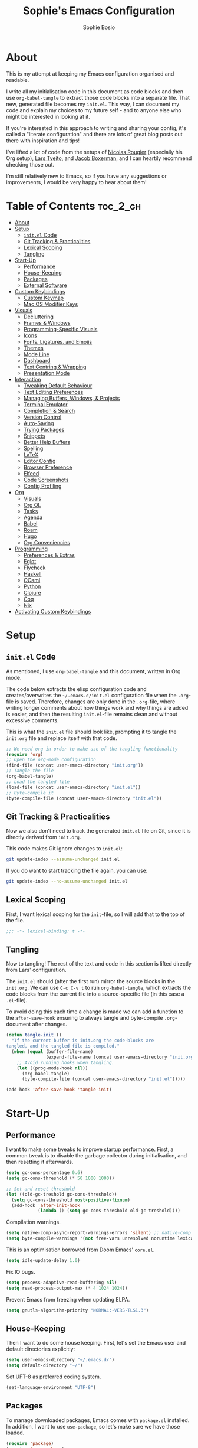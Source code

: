 
#+TITLE: Sophie's Emacs Configuration
#+AUTHOR: Sophie Bosio
:PROPERTIES:
#+PROPERTY: header-args :tangle yes
#+OPTIONS: toc:2
#+startup: folded
:END:

[[./images/config-screenshot.png]]

* About

This is my attempt at keeping my Emacs configuration organised and readable.

I write all my initialisation code in this document as code blocks and then use
=org-babel-tangle= to extract those code blocks into a separate file. That new,
generated file becomes my =init.el=. This way, I can document my code and explain
my choices to my future self - and to anyone else who might be interested in looking at it.

If you're interested in this approach to writing and sharing your config, it's
called a "literate configuration" and there are lots of great blog posts out
there with inspiration and tips!

I've lifted a lot of code from the setups of [[https://github.com/rougier][Nicolas Rougier]] (especially his Org setup),
[[https://github.com/larstvei/dot-emacs/blob/master/init.org][Lars Tveito]], and [[https://github.com/jakebox/jake-emacs][Jacob Boxerman]], and I can heartily recommend checking those out.

I'm still relatively new to Emacs, so if you have any suggestions or
improvements, I would be very happy to hear about them!

* Table of Contents :toc_2_gh:
- [[#about][About]]
- [[#setup][Setup]]
  - [[#initel-code][=init.el= Code]]
  - [[#git-tracking--practicalities][Git Tracking & Practicalities]]
  - [[#lexical-scoping][Lexical Scoping]]
  - [[#tangling][Tangling]]
- [[#start-up][Start-Up]]
  - [[#performance][Performance]]
  - [[#house-keeping][House-Keeping]]
  - [[#packages][Packages]]
  - [[#external-software][External Software]]
- [[#custom-keybindings][Custom Keybindings]]
  - [[#custom-keymap][Custom Keymap]]
  - [[#mac-os-modifier-keys][Mac OS Modifier Keys]]
- [[#visuals][Visuals]]
  - [[#decluttering][Decluttering]]
  - [[#frames--windows][Frames & Windows]]
  - [[#programming-specific-visuals][Programming-Specific Visuals]]
  - [[#icons][Icons]]
  - [[#fonts-ligatures-and-emojis][Fonts, Ligatures, and Emojis]]
  - [[#themes][Themes]]
  - [[#mode-line][Mode Line]]
  - [[#dashboard][Dashboard]]
  - [[#text-centring--wrapping][Text Centring & Wrapping]]
  - [[#presentation-mode][Presentation Mode]]
- [[#interaction][Interaction]]
  - [[#tweaking-default-behaviour][Tweaking Default Behaviour]]
  - [[#text-editing-preferences][Text Editing Preferences]]
  - [[#managing-buffers-windows--projects][Managing Buffers, Windows, & Projects]]
  - [[#terminal-emulator][Terminal Emulator]]
  - [[#completion--search][Completion & Search]]
  - [[#version-control][Version Control]]
  - [[#auto-saving][Auto-Saving]]
  - [[#trying-packages][Trying Packages]]
  - [[#snippets][Snippets]]
  - [[#better-help-buffers][Better Help Buffers]]
  - [[#spelling][Spelling]]
  - [[#latex][LaTeX]]
  - [[#editor-config][Editor Config]]
  - [[#browser-preference][Browser Preference]]
  - [[#elfeed][Elfeed]]
  - [[#code-screenshots][Code Screenshots]]
  - [[#config-profiling][Config Profiling]]
- [[#org][Org]]
  - [[#visuals-1][Visuals]]
  - [[#org-ql][Org QL]]
  - [[#tasks][Tasks]]
  - [[#agenda][Agenda]]
  - [[#babel][Babel]]
  - [[#roam][Roam]]
  - [[#hugo][Hugo]]
  - [[#org-conveniencies][Org Conveniencies]]
- [[#programming][Programming]]
  - [[#preferences--extras][Preferences & Extras]]
  - [[#eglot][Eglot]]
  - [[#flycheck][Flycheck]]
  - [[#haskell][Haskell]]
  - [[#ocaml][OCaml]]
  - [[#python][Python]]
  - [[#clojure][Clojure]]
  - [[#coq][Coq]]
  - [[#nix][Nix]]
- [[#activating-custom-keybindings][Activating Custom Keybindings]]

* Setup
** =init.el= Code

As mentioned, I use =org-babel-tangle= and this document, written in Org mode.

The code below extracts the elisp configuration code and creates/overwrites the
=~/.emacs.d/init.el= configuration file when the =.org=-file is saved.
Therefore, changes are only done in the =.org=-file, where writing longer
comments about how things work and why things are added is easier, and then the resulting =init.el=-file remains clean and without excessive comments.

This is what the =init.el= file should look like, prompting it to tangle the =init.org= file and replace itself with that code.

#+BEGIN_SRC emacs-lisp :tangle no
;; We need org in order to make use of the tangling functionality
(require 'org)
;; Open the org-mode configuration
(find-file (concat user-emacs-directory "init.org"))
;; Tangle the file
(org-babel-tangle)
;; Load the tangled file
(load-file (concat user-emacs-directory "init.el"))
;; Byte-compile it
(byte-compile-file (concat user-emacs-directory "init.el"))
#+END_SRC

** Git Tracking & Practicalities

Now we also don't need to track the generated =init.el= file on Git, since it is directly derived from =init.org=.

This code makes Git ignore changes to =init.el=:

#+BEGIN_SRC sh :tangle no
git update-index --assume-unchanged init.el
#+END_SRC

If you do want to start tracking the file again, you can use:

#+BEGIN_SRC sh :tangle no
git update-index --no-assume-unchanged init.el
#+END_SRC

** Lexical Scoping

First, I want lexical scoping for the =init=-file, so I will add that to the top of the file.

#+BEGIN_SRC emacs-lisp
;;; -*- lexical-binding: t -*-
#+END_SRC

** Tangling

Now to tangling! The rest of the text and code in this section is lifted directly from Lars' configuration.

The =init.el= should (after the first run) mirror the source blocks in the =init.org=. We can use =C-c C-v t= to run =org-babel-tangle=, which extracts the code blocks from the current file into a source-specific file (in this case a =.el=-file).

To avoid doing this each time a change is made we can add a function to the =after-save-hook= ensuring to always tangle and byte-compile =.org=-document after changes.

#+BEGIN_SRC emacs-lisp
   (defun tangle-init ()
     "If the current buffer is init.org the code-blocks are
   tangled, and the tangled file is compiled."
     (when (equal (buffer-file-name)
                  (expand-file-name (concat user-emacs-directory "init.org")))
       ;; Avoid running hooks when tangling.
       (let ((prog-mode-hook nil))
         (org-babel-tangle)
         (byte-compile-file (concat user-emacs-directory "init.el")))))

   (add-hook 'after-save-hook 'tangle-init)
   #+END_SRC

* Start-Up
** Performance

I want to make some tweaks to improve startup performance. First, a common tweak is to disable the garbage collector during initialisation, and then resetting it afterwards.

#+BEGIN_SRC emacs-lisp
(setq gc-cons-percentage 0.6)
(setq gc-cons-threshold (* 50 1000 1000))

;; Set and reset threshold
(let ((old-gc-treshold gc-cons-threshold))
  (setq gc-cons-threshold most-positive-fixnum)
  (add-hook 'after-init-hook
            (lambda () (setq gc-cons-threshold old-gc-treshold))))
#+END_SRC

Compilation warnings.

#+begin_src emacs-lisp
(setq native-comp-async-report-warnings-errors 'silent) ;; native-comp warning
(setq byte-compile-warnings '(not free-vars unresolved noruntime lexical make-local))
#+end_src

This is an optimisation borrowed from Doom Emacs' =core.el=.

#+begin_src emacs-lisp
(setq idle-update-delay 1.0)
#+end_src

Fix IO bugs.

#+begin_src emacs-lisp
(setq process-adaptive-read-buffering nil)
(setq read-process-output-max (* 4 1024 1024))
#+end_src

Prevent Emacs from freezing when updating ELPA.

#+begin_src emacs-lisp
(setq gnutls-algorithm-priority "NORMAL:-VERS-TLS1.3")
#+end_src

** House-Keeping

Then I want to do some house keeping. First, let's set the Emacs user
and default directories explicitly:

#+BEGIN_SRC emacs-lisp
(setq user-emacs-directory "~/.emacs.d/")
(setq default-directory "~/")
#+END_SRC

Set UFT-8 as preferred coding system.

#+BEGIN_SRC emacs-lisp
(set-language-environment "UTF-8")
#+END_SRC

** Packages

To manage downloaded packages, Emacs comes with =package.el= installed. In
addition, I want to use =use-package=, so let's make sure we have those loaded.

#+begin_src emacs-lisp
(require 'package)
(require 'use-package)
(require 'use-package-ensure)
(setq use-package-always-ensure t)
#+end_src

Next, I'll set up my package sources. These are very common and well-maintained mirrors.

#+BEGIN_SRC emacs-lisp
(setq package-archives
      '(("GNU ELPA"     . "https://elpa.gnu.org/packages/")
        ("MELPA"        . "https://melpa.org/packages/")
        ("ORG"          . "https://orgmode.org/elpa/")
        ("MELPA Stable" . "https://stable.melpa.org/packages/")
        ("nongnu"       . "https://elpa.nongnu.org/nongnu/"))
      package-archive-priorities
      '(("GNU ELPA"     . 20)
        ("MELPA"        . 15)
        ("ORG"          . 10)
        ("MELPA Stable" . 5)
        ("nongnu"       . 0)))
(package-initialize)
#+END_SRC

I have a folder with extensions that have been downloaded manually. I'll add these to the =load-path= so Emacs knows where to look for them. My folder is called "local-lisp".

#+BEGIN_SRC emacs-lisp
(defvar local-lisp "~/.emacs.d/local-lisp/")
(add-to-list 'load-path  local-lisp)
(let ((default-directory local-lisp))
  (normal-top-level-add-subdirs-to-load-path))
#+END_SRC

And load custom settings from =custom.el= if it exists.

#+BEGIN_SRC emacs-lisp
(setq custom-file (concat user-emacs-directory "custom.el"))
(when (file-exists-p custom-file)
  (load custom-file))
#+END_SRC

** External Software

I have started using Nix to manage most of my software, but I haven't figured
out how to set up everything yet. In the meantime, I keep this list of software
that is *not* yet in my Nix config.

*Utilities:*

- Fish
- Brave browser

*Programming languages++:*

- GHCi
- Stack
- Java
- Leiningen
- OCaml
- Racket
- Lua
- Idris
- Erlang

*Fonts:*
- Fragment Mono
- Rubik
- Source Sans Pro
- Roboto Mono with Ligatures

* Custom Keybindings
** Custom Keymap

I keep a custom keybinding map that I add to per package, and then activate at
the end of the configuration. This keeps my custom bindings from being
overwritten by extensions' own bindings.

The first step is to create the custom keybinding map. We'll add bindings to it
throughout the config, and then activate it at the end of the config file, at
[[*Activating Custom Keybindings][Activating Custom Keybindings]].

#+begin_src emacs-lisp
(defvar custom-bindings-map (make-keymap)
  "A keymap for custom keybindings.")
#+end_src

** Mac OS Modifier Keys

On a Mac, I would want to add some specific settings. As a note to myself, I
have the following settings in Mac OS:

#+begin_src
caps-lock -> control (ctrl)
control   -> control (ctrl)
option    -> option  (alt)
command   -> command (meta)
#+end_src

#+begin_src emacs-lisp
(setq mac-command-modifier       'meta
	  mac-right-command-modifier 'meta
	  mac-option-modifier        nil
	  mac-right-option-modifier  nil)
#+end_src

* Visuals
** Decluttering

Let's declutter a little. This should have gone into =early-init.el=, but I get
strange compilation warnings (optimiser says there's too much on the stack).

#+begin_src emacs-lisp
(dolist (mode
		 '(tool-bar-mode                     ;; Remove toolbar
		   scroll-bar-mode                   ;; Remove scollbars
		   menu-bar-mode                     ;; Remove menu bar
		   blink-cursor-mode))               ;; Solid cursor, not blinking
  (funcall mode 0))
#+end_src

This wouldn't go into =early-init= anyways.

#+begin_src emacs-lisp
(setq inhibit-startup-message           t         ;; No startup message
	  initial-scratch-message           nil       ;; Empty scratch buffer
	  ring-bell-function                'ignore   ;; No bell
	  display-time-default-load-average nil       ;; Don't show me load time
	  scroll-margin                     0         ;; Space between top/bottom
	  use-dialog-box                    nil)      ;; Disable dialog
#+end_src

** Frames & Windows
*** Open in Fullscreen

When I open Emacs, I want it to open maximised and fullscreen by default.

#+BEGIN_SRC emacs-lisp
(set-frame-parameter (selected-frame) 'fullscreen 'maximized)
(add-to-list 'default-frame-alist     '(fullscreen . maximized))
;; (add-hook 'window-setup-hook          'toggle-frame-fullscreen t)  ;; F11
#+END_SRC

*** Frame Border

I want a small border around the whole frame, because I think it looks nicer.

#+BEGIN_SRC emacs-lisp
(add-to-list 'default-frame-alist '(internal-border-width . 16))
#+END_SRC

Some settings to fringes.

#+begin_src emacs-lisp
(set-fringe-mode 10)                          ;; Set fringe width to 10

(setq-default fringes-outside-margins nil)
(setq-default indicate-buffer-boundaries nil) ;; Otherwise shows a corner icon on the edge
(setq-default indicate-empty-lines nil)       ;; Otherwise there are weird fringes on blank lines

(set-face-attribute 'header-line t :inherit 'default)
#+end_src

*** Splitting Windows

I want maximum two windows by default. I have a function, taken from [[https://emacs.stackexchange.com/a/40517][this Stack
Overflow post]], that rewrites the =split-window-sensibly= function to reverse its
preference and essentially prefer splitting side-by-side.

#+begin_src emacs-lisp
(defun split-window-sensibly-prefer-horizontal (&optional window)
"Based on split-window-sensibly, but designed to prefer a horizontal split,
i.e. windows tiled side-by-side."
  (let ((window (or window (selected-window))))
    (or (and (window-splittable-p window t)
         ;; Split window horizontally
         (with-selected-window window
           (split-window-right)))
    (and (window-splittable-p window)
         ;; Split window vertically
         (with-selected-window window
           (split-window-below)))
    (and
         ;; If WINDOW is the only usable window on its frame (it is
         ;; the only one or, not being the only one, all the other
         ;; ones are dedicated) and is not the minibuffer window, try
         ;; to split it horizontally disregarding the value of
         ;; `split-height-threshold'.
         (let ((frame (window-frame window)))
           (or
            (eq window (frame-root-window frame))
            (catch 'done
              (walk-window-tree (lambda (w)
                                  (unless (or (eq w window)
                                              (window-dedicated-p w))
                                    (throw 'done nil)))
                                frame)
              t)))
     (not (window-minibuffer-p window))
     (let ((split-width-threshold 0))
       (when (window-splittable-p window t)
         (with-selected-window window
               (split-window-right))))))))

(defun split-window-really-sensibly (&optional window)
  (let ((window (or window (selected-window))))
    (if (> (window-total-width window) (* 2 (window-total-height window)))
        (with-selected-window window (split-window-sensibly-prefer-horizontal window))
      (with-selected-window window (split-window-sensibly window)))))

(setq split-window-preferred-function 'split-window-really-sensibly)
#+end_src

If I have already split the frame into
two windows and then call a function that opens a new window (for example a
Magit or a compilation buffer), then I want Emacs to reuse the inactive window
instead of creating a new one. Setting both =split-height-threshold= and
=split-width-threshold= to =nil= seems to ensure this. I'll also set =fill-column= to 80 characters.

#+begin_src emacs-lisp
(setq-default split-height-threshold nil
			  split-width-threshold  nil
              fill-column            80)  ;; Maximum line width
              ;; window-min-width       80) ;; No smaller windows than this
#+end_src

*** Mac OS Settings

*TODO:* Update to =emacs-plus=.

Using the [[https://github.com/railwaycat/homebrew-emacsmacport][emacsmacport]] version of Mithuarus's [[https://bitbucket.org/mituharu/emacs-mac/src/master/][emacs-mac]], you can get a
transparent title bar (e.g., title bar is same colour as theme background),
which I think is really nice.

To get it, build Emacs with the =--with-natural-title-bar= flag. Alternatively, for no title bar at all, you can
build it with =--with-no-title-bars=.

#+begin_src shell :tangle no
# enable tap
brew tap railwaycat/emacsmacport

# build with transparent/natural title bar
brew tap emacs-mac --with-natural-title-bar

# or alternatively,
brew tap emacs-mac --with-no-title-bars
#+end_src

Then add the corresponding settings to your =init=-file. For natural title bar,
use =ns-transparent-titlebar= and for no title bar, use =undecorated=. Here, I'm
using the natural title bar.

I also set some other options. For example, I don't need info in the title bar
about which buffer is in focus, since this info is already in the mode line. I
found these options in [[https://notes.alexkehayias.com/emacs-natural-title-bar-with-no-text-in-macos/][this blog post]].

#+begin_src emacs-lisp
(when (eq system-type 'darwin)
  ; use transparent/natural title bar
  (add-to-list 'default-frame-alist '(ns-transparent-titlebar . t))
  ; don't use proxy icon
  (setq ns-use-proxy-icon nil)
  ; don't show buffer name in title bar
  (setq frame-title-format nil))
#+end_src

Finally, in your terminal, run these commands to use transparent title bar and
to hide the icon from the middle of the title bar. I found these in the
aforementioned blog post and in the Emacs-Mac Port's
[[https://github.com/railwaycat/homebrew-emacsmacport/wiki/Natural-Title-Bar][wiki
page]] on the subject.

#+begin_src shell :tangle no
# for dark themes
defaults write org.gnu.Emacs TransparentTitleBar DARK

# for light themes
defaults write org.gnu.Emacs TransparentTitleBar LIGHT

# hide document icon from title bar
defaults write org.gnu.Emacs HideDocumentIcon YES
#+end_src

** Programming-Specific Visuals

I prefer a bar cursor over a block cursor.

#+begin_src emacs-lisp
(setq-default cursor-type 'bar)
#+end_src

When coding, I want my delimiters (parentheses, brackets, etc.) to be colourised
in pairs. [[https://github.com/Fanael/rainbow-delimiters/tree/7919681b0d883502155d5b26e791fec15da6aeca][rainbow-delimiters]] does exactly that.

#+begin_src emacs-lisp
(use-package rainbow-delimiters
  :hook (prog-mode-hook . rainbow-delimiters-mode))
#+end_src

I usually only need column numbers in programming mode.

#+BEGIN_SRC emacs-lisp
(add-hook 'prog-mode-hook 'display-line-numbers-mode)
#+END_SRC

When I open the files =foo/bar/file= and =baz/bar/name=, use forward slashes to
distinguish them. Default behaviour is angle brackets, giving =name<foo/bar>=.

#+begin_src emacs-lisp
(require 'uniquify)
(setq uniquify-buffer-name-style 'forward)
#+end_src

** Icons

Add =nerd-icons=.

#+begin_src emacs-lisp
(use-package nerd-icons)
#+end_src

** Fonts, Ligatures, and Emojis
*** Default, Fixed, and Variable Fonts

For the fixed-pitch font, I'm using the excellent [[https://github.com/weiweihuanghuang/fragment-mono][Fragment Mono]], which has great ligature support.

Please note that I scale and set Org-specific faces in the [[#visuals-1][Org > Visuals]] section.

#+begin_src emacs-lisp
(defvar my/font-height 102)

(when (eq system-type 'darwin)
  (setq my/font-height 134))

(when (member "Fragment Mono" (font-family-list))
  (set-face-attribute 'default nil :font "Fragment Mono" :height my/font-height)
  (set-face-attribute 'fixed-pitch nil :family "Fragment Mono"))

(when (member "Open Sans" (font-family-list))
  (set-face-attribute 'variable-pitch nil :family "Open Sans"))
#+end_src

*** Mixed Pitch Fonts

[[https://gitlab.com/jabranham/mixed-pitch][mixed-pitch]] allows you to mix fixed and variable pitched faces in Org and LaTeX mode.

#+begin_src emacs-lisp
(use-package mixed-pitch
  :defer t
  :hook ((org-mode   . mixed-pitch-mode)
		 (LaTeX-mode . mixed-pitch-mode)))
#+end_src

*** Ligatures

The package =ligature.el= provides support for displaying the ligatures of
fonts that already have ligatures. Mine does, and seems to work just fine out
of the box with the ligatures defined on the package's page,

#+begin_src emacs-lisp
(defvar ligature-def '("|||>" "<|||" "<==>" "<!--" "####" "~~>" "***" "||=" "||>"
                       ":::" "::=" "=:=" "===" "==>" "=!=" "=>>" "=<<" "=/=" "!=="
                       "!!." ">=>" ">>=" ">>>" ">>-" ">->" "->>" "-->" "---" "-<<"
                       "<~~" "<~>" "<*>" "<||" "<|>" "<$>" "<==" "<=>" "<=<" "<->"
                       "<--" "<-<" "<<=" "<<-" "<<<" "<+>" "</>" "###" "#_(" "..<"
                       "..." "+++" "/==" "///" "_|_" "www" "&&" "^=" "~~" "~@" "~="
                       "~>" "~-" "**" "*>" "*/" "||" "|}" "|]" "|=" "|>" "|-" "{|"
                       "[|" "]#" "::" ":=" ":>" ":<" "$>" "==" "=>" "!=" "!!" ">:"
                       ">=" ">>" ">-" "-~" "-|" "->" "--" "-<" "<~" "<*" "<|" "<:"
                       "<$" "<=" "<>" "<-" "<<" "<+" "</" "#{" "#[" "#:" "#=" "#!"
                       "##" "#(" "#?" "#_" "%%" ".=" ".-" ".." ".?" "+>" "++" "?:"
                       "?=" "?." "??" ";;" "/*" "/=" "/>" "//" "__" "~~" "(*" "*)"
                       "\\\\" "://"))

(use-package ligature
  :config
  (ligature-set-ligatures 'prog-mode ligature-def)
  (global-ligature-mode t))
#+end_src

*** Emojis

I also want to be able to display emojis with the Apple emoji font. I usually
don't use it, though, so I won't activate the global mode.

#+BEGIN_SRC emacs-lisp
(use-package emojify
  :config
  (when (member "Apple Color Emoji" (font-family-list))
    (set-fontset-font
      t 'symbol (font-spec :family "Apple Color Emoji") nil 'prepend)))
#+END_SRC

** Themes

I really like the =doom-themes= package.

#+BEGIN_SRC emacs-lisp
(use-package doom-themes
  :config
  (setq doom-themes-enable-bold t    ; if nil, bold is universally disabled
        doom-themes-enable-italic t) ; if nil, italics is universally disabled
  (load-theme 'doom-nord t))
#+END_SRC

*** Setting Favourite Themes

To change themes quickly, I keep a list of my favourite themes.

#+begin_src emacs-lisp
(defvar my/favourite-themes
  '(doom-nord
	doom-tomorrow-day
	doom-earl-grey
	doom-rouge
	doom-solarized-light))
#+end_src

*** Changing Themes on the Fly

I have this snippet from Lars'
[[https://github.com/larstvei/dot-emacs#theme][configuration]]. I use it to switch between my favourite themes quickly.

Note that I've bound it to =C-c ø=, which may (likely) not be available
on your keyboard.

#+begin_src emacs-lisp
(defun cycle-themes ()
  "Returns a function that lets you cycle your themes."
  (let ((themes my/favourite-themes))
    (lambda ()
      (interactive)
      ;; Rotates the thme cycle and changes the current theme.
      (let ((rotated (nconc (cdr themes) (list (car themes)))))
        (load-theme (car (setq themes rotated)) t))
      (message (concat "Switched to " (symbol-name (car themes)))))))

(define-key custom-bindings-map (kbd "C-c ø") (cycle-themes))
#+end_src

When changing themes interactively, as with =M-x load-theme=, the current custom
theme is not disabled, causing weird issues such as lingering borders. I'll
advice =load-theme= to always disable the currently enabled themes when switching.

#+begin_src emacs-lisp
(defadvice load-theme
  (before disable-before-load (theme &optional no-confirm no-enable) activate)
  (mapc 'disable-theme custom-enabled-themes))
#+end_src

*** Removing Themes from List View

I have some packages with themes I really like -
e.g., Doom themes - that also contain a lot of themes I /don't/ use, and I don't
want to see those when selecting among available themes. This little code
snippet shows only the themes I do use.

Convert the list of pure theme names in =my/favourite-themes= to a list of strings, then for each
installed theme, check if the theme name is in =my/favourite-themes=. If it is,
include it in the list of valid theme names.

#+begin_src emacs-lisp
(defun my/valid-themes (orig-fun theme-name)
  (and (funcall orig-fun theme-name)
       (member (symbol-name theme-name) (mapcar #'(lambda (x) (format "%s" x)) my/favourite-themes))))
(advice-add 'custom-theme-name-valid-p :around #'my/valid-themes)
#+end_src

** Mode Line
*** Custom Mode Line

Customising the default modeline is thankfully pretty easy. Note that I use the
[[https://github.com/rainstormstudio/nerd-icons.el][nerd-icons]] package for the VC branch symbol in the code below. I've also
borrowed some code from [[https://amitp.blogspot.com/2011/08/emacs-custom-mode-line.html][this blog post]] by Amit Patel on writing a custom mode
line.

This mode line is heavily inspired by Nicolas Rougier's [[https://github.com/rougier/nano-modeline][Nano Modeline]] and he
even helped me figure out [[https://www.reddit.com/r/emacs/comments/18ktlkg/comment/kdx3aam/?context=3][how to add vertical padding]] to it.

#+begin_src emacs-lisp
(setq-default mode-line-format
  '("%e"
	(:propertize " " display (raise +0.4)) ;; Top padding
	(:propertize " " display (raise -0.4)) ;; Bottom padding

	(:propertize "λ " face font-lock-comment-face)
	mode-line-frame-identification
	mode-line-buffer-identification

	;; Version control info
	(:eval (when-let (vc vc-mode)
			 ;; Use a pretty branch symbol in front of the branch name
					 (list (propertize "  " 'face 'font-lock-comment-face)
						   (propertize (substring vc 5)
									   'face 'font-lock-comment-face))))

	;; Add space to align to the right
	(:eval (propertize
			 " " 'display
			 `((space :align-to
					  (-  (+ right right-fringe right-margin)
						 ,(+ 2 (string-width "%4l:3%c")))))))
	
	;; Line and column numbers
	(:propertize "%4l:%c" face mode-line-buffer-id)))
#+end_src

*** Nano Modeline

I really like Nicolas Rougier's [[https://github.com/rougier/nano-modeline][Nano Modeline]]. It's minimal, pretty, and has
some neat built-in features, like the option to put the modeline in the header
bar instead of at the bottom of the screen.

I really like it, but I've noticed that the colour of the mode line doesn't
always update when changing themes. Therefore, I'm currently using the default
line, but I'm keeping my Nano config for when the issue gets resolved.

#+begin_src emacs-lisp :tangle no
(defun my-nano-modeline (&optional default)
    (funcall nano-modeline-position
             `((nano-modeline-buffer-status) " "
               (nano-modeline-buffer-name) " "
               (nano-modeline-git-info))
             `((nano-modeline-cursor-position) " "
               (nano-modeline-window-dedicated))
             default))

(use-package nano-modeline
  :init
  ;; Disable the default modeline
  (setq-default mode-line-format nil)
  :config
  (setq nano-modeline-padding '(0.45 . 0.45))
  (my-nano-modeline 1))
#+end_src

** Dashboard

A friendly welcome screen! Note that I point it to my own image, but the ='logo= banner is also really nice.

#+BEGIN_SRC emacs-lisp
(use-package dashboard
  :config
  (setq dashboard-display-icons-p     t) ;; display icons on both GUI and terminal
  (setq dashboard-icon-type 'nerd-icons) ;; use `nerd-icons' package
  (dashboard-setup-startup-hook)
  (setq dashboard-startup-banner         (concat user-emacs-directory "images/emacs-standalone-E.png")
		dashboard-image-banner-max-width 110
		dashboard-banner-logo-title      "ELISP YOUR WAY TO HEAV3N"
		dashboard-center-content         t
		dashboard-set-footer             nil
		dashboard-page-separator         "\n\n\n"
		dashboard-items '((projects     . 5)
                          (recents      . 5)
                          (agenda       . 5))))
#+END_SRC

** Text Centring & Wrapping

[[https://github.com/rnkn/olivetti][Olivetti]] is a minor mode for centering text. For convenience, I'll bind it to =C-c C-o= to activate/deactivate it on the fly.

#+BEGIN_SRC emacs-lisp
(use-package olivetti
  :defer t
  :bind (:map custom-bindings-map ("C-c o" . olivetti-mode))
  :config
  (setq olivetti-style t))
#+END_SRC

In addition, I use [[https://elpa.gnu.org/packages/adaptive-wrap.html][adaptive-wrap]] to visually wrap lines.

#+begin_src emacs-lisp
(use-package adaptive-wrap
  :defer t
  :hook (visual-line-mode . adaptive-wrap-prefix-mode))
#+end_src

[[https://github.com/joostkremers/writeroom-mode][Writeroom Mode]] gives you a distraction-free writing environment.

#+begin_src emacs-lisp
(use-package writeroom-mode
  :defer t)
#+end_src

** Presentation Mode

For presenting (e.g., code or Org mode buffers), it's useful to increase the
font size, without necessarily increasing the size of everything else.

#+begin_src emacs-lisp
(use-package presentation
  :defer t
  :hook (presentation-mode . (lambda () (mixed-pitch-mode 'toggle)))
  :config
  (setq presentation-default-text-scale 2))
#+end_src

* Interaction
** Tweaking Default Behaviour
*** With =setq=

#+BEGIN_SRC emacs-lisp
(setq auto-revert-interval         1         ;; Refresh buffers fast
      echo-keystrokes              0.1       ;; Show keystrokes fast
      frame-inhibit-implied-resize 1         ;; Don't resize frame implicitly
      sentence-end-double-space    nil       ;; No double spaces
      recentf-max-saved-items      1000      ;; Show more recent files
      use-short-answers            t         ;; 'y'/'n' instead of 'yes'/'no' etc.
      save-interprogram-paste-before-kill t  ;; Save copies between programs
      history-length 25                      ;; Only save the last 25 minibuffer prompts
      global-auto-revert-non-file-buffers t) ;; Revert Dired and other buffers
#+END_SRC

*** With =setq-default=

#+BEGIN_SRC emacs-lisp
(setq-default tab-width              4              ;; Smaller tabs
              frame-resize-pixelwise t              ;; Fine-grained frame resize
              auto-fill-function     'do-auto-fill) ;; Auto-fill-mode everywhere
#+END_SRC

*** With modes

#+BEGIN_SRC emacs-lisp
(dolist (mode
    '(column-number-mode        ;; Show current column number in mode line
      delete-selection-mode     ;; Replace selected text when yanking
      dirtrack-mode             ;; Directory tracking in shell
      global-so-long-mode       ;; Mitigate performance for long lines
      global-visual-line-mode   ;; Break lines instead of truncating them
      global-auto-revert-mode   ;; Revert buffers automatically when they change
      recentf-mode              ;; Remember recently opened files
      savehist-mode             ;; Remember minibuffer prompt history
      save-place-mode           ;; Remember last cursor location in file
      show-paren-mode))         ;; Highlight matching parentheses
    (funcall mode 1))
#+END_SRC

*** Smoother Scrolling

I want scrolling to be a *lot* slower than it is by default.

#+begin_src emacs-lisp
(setq scroll-conservatively 101)
(setq
 mouse-wheel-follow-mouse 't
 mouse-wheel-progressive-speed nil
 ;; Scroll 2 lines at a time, instead of default 5
 ;; Hold shift to scroll x2 and control to scroll x3 as fast
 mouse-wheel-scroll-amount '(1 ((shift) . 3) ((control) . 6)))
(setq mac-redisplay-dont-reset-vscroll t
      mac-mouse-wheel-smooth-scroll nil)
#+end_src

*** Don't Trap Me in the Minibuffer

And finally, don't trap me in the minibuffer! I don't want to get "attempted
command inside minibuffer."

#+begin_src emacs-lisp
(setq minibuffer-prompt-properties '(read-only t intangible t cursor-intangible t face minibuffer-prompt))
(add-hook 'minibuffer-setup-hook #'cursor-intangible-mode)
#+end_src

** Text Editing Preferences
*** Tabs & Indentation

One of the things that drove me the most insane when I first downloaded Emacs,
was the way it deals with indentation.

I want to use spaces instead of tabs. But if I'm working on a project that does
use tabs, I don't want to mess with other people's code, so I've used this
[[https://www.emacswiki.org/emacs/NoTabs][snippet]] from the Emacs Wiki to infer indentation style.

#+begin_src emacs-lisp
(defun infer-indentation-style ()
  "Default to no tabs, but use tabs if already in project"
  (let ((space-count (how-many "^  " (point-min) (point-max)))
        (tab-count   (how-many "^\t" (point-min) (point-max))))
    (if (> space-count tab-count) (setq indent-tabs-mode nil))
    (if (> tab-count space-count) (setq indent-tabs-mode t))))

(setq indent-tabs-mode nil)
(infer-indentation-style)
#+end_src

I want to disable electric indent mode.

#+begin_src emacs-lisp
(electric-indent-mode -1)
#+end_src

Set backtab to =indent-rigidly-left=. Then I can easily unindent regions that use
spaces instead of tabs.

#+begin_src emacs-lisp
(define-key custom-bindings-map (kbd "<backtab>") 'indent-rigidly-left)
#+end_src

And finally, make backspace remove the whole tab instead of just deleting one space.

#+begin_src emacs-lisp
(setq backward-delete-char-untabify-method 'hungry)
#+end_src

*** Deleting Instead of Killing

Another thing that bothered me, was how the =backward-kill-word= command
(C-delete/backspace) would delete not only trailing backspaces, but everything
behind it until it had deleted a word. Additionally, this was automatically
added to the kill ring. With this the help of some regexps, it behaves more like normal Ctrl-Backspace.

#+BEGIN_SRC emacs-lisp
;; Delete a word, a character, or whitespace
(defun custom/backward-delete ()
  (interactive)
  (cond
   ;; If you see a word, delete all of it
   ((looking-back (rx (char word)) 1)
    (custom/delete-dont-kill 1))
   ;; If you see a single whitespace and a word, delete both together
   ((looking-back (rx (seq (char word) (= 1 blank))) 1)
	(custom/delete-dont-kill 1))
   ;; If you see several whitespaces, delete them until the next word
   ((looking-back (rx (char blank)) 1)
    (delete-horizontal-space t))
   ;; If you see a single non-word character, delete that
   (t
    (backward-delete-char 1))))

;; Delete a word without adding it to the kill ring
(defun custom/delete-dont-kill (arg)
  "Delete characters backward until encountering the beginning of a word.
   With argument ARG, do this that many times.
   Don't kill, just delete."
  (interactive "p")
  (delete-region (point) (progn (backward-word arg) (point))))
#+END_SRC

Let's bind this in my custom keybindings map.

#+begin_src emacs-lisp
(define-key custom-bindings-map [C-backspace] 'custom/backward-delete)
#+end_src

Speaking of killing text, it's nice to be able to browse the kill ring.

#+begin_src emacs-lisp
(use-package browse-kill-ring
  :defer t)
#+end_src

*** Selecting Regions

[[https://github.com/magnars/expand-region.el][expand-region]] expand the region (selected text) with semantic units (e.g.,
symbol, word, sentence, paragraph). It's super handy!

#+begin_src emacs-lisp
(use-package expand-region
  :defer t
  :bind (:map custom-bindings-map ("C-<dead-diaeresis>" . er/expand-region)
			                      ("C-å" . er/contract-region)))
#+end_src

*** Multiple Cursors

Makes life so much easier!

#+begin_src emacs-lisp
(use-package multiple-cursors
  :defer t
  :bind (:map custom-bindings-map
              ("M-n" . mc/mark-next-like-this)))
#+end_src

*** Undo/Redo

The default "undo until you can redo" behaviour of Emacs still trips me up.
[[https://github.com/emacsmirror/undo-fu][undo-fu]] lets me specify keys to "only undo" or "only redo".

#+begin_src emacs-lisp
(use-package undo-fu
  :defer t
  :bind (:map custom-bindings-map
			  ("C-_"   . undo-fu-only-undo)
			  ("C-M-_" . undo-fu-only-redo)))
#+end_src

** Managing Buffers, Windows, & Projects
*** Killing Buffers

Sometimes, I'm putting some work away and I don't want those files to show up in
the buffer list. Killing a buffer with =C-x k= or marking several buffers in the
buffer list to kill them is fine, but can be a bit cumbersome.

I found this function in a [[https://superuser.com/questions/895920/how-can-i-close-all-buffers-in-emacs][Stack Exchange answer]]. It allows me to close the
current buffer easily by pressing =C-k=. If I prefix it, by writing =C-u C-k=, then
all "interesting" buffers are killed, leaving internal Emacs buffers intact.
This cleans up all the buffers I've opened or used myself.

#+begin_src emacs-lisp
(defun custom-kill-buffer-fn (&optional arg)
"When called with a prefix argument -- i.e., C-u -- kill all interesting
buffers -- i.e., all buffers without a leading space in the buffer-name.
When called without a prefix argument, kill just the current buffer
-- i.e., interesting or uninteresting."
(interactive "P")
  (cond
    ((and (consp arg) (equal arg '(4)))
      (mapc
        (lambda (x)
          (let ((name (buffer-name x)))
            (unless (eq ?\s (aref name 0))
              (kill-buffer x))))
        (buffer-list)))
    (t
      (kill-buffer (current-buffer)))))

(define-key custom-bindings-map (kbd "C-k") 'custom-kill-buffer-fn)
#+end_src

*** Switching Windows

Opening, switching and deleting windows becomes super easy with [[https://github.com/dimitri/switch-window][switch-window]].

#+begin_src emacs-lisp
(use-package switch-window
  :bind (:map custom-bindings-map
			  ("C-x o" . 'switch-window)
			  ("C-x 1" . 'switch-window-then-maximize)
			  ("C-x 2" . 'switch-window-then-split-below)
			  ("C-x 3" . 'switch-window-then-split-right)
			  ("C-x 0" . 'switch-window-then-delete)))
#+end_src

*** Project Management
 
[[https://projectile.mx/][Projectile]] provides a convenient project interaction interface. I keep most of
my projects in a specific folder, so I'll set Projectile to check that path specifically.

#+begin_src emacs-lisp
(use-package projectile
  :bind ((:map custom-bindings-map    ("C-c p" . projectile-command-map))
		 (:map projectile-command-map ("s r"   . 'my-consult-ripgrep-wrapper)))
  :config
  (setq projectile-project-search-path '("~/Dropbox/projects/"))
  (projectile-mode))
#+end_src

*** Workspace Management

[[https://github.com/alphapapa/burly.el][Burly]] uses Emacs bookmarks to act as a lightweight workspace manager.

#+begin_src emacs-lisp
(use-package burly
  :bind (:map custom-bindings-map
			  ("C-c b b" . 'burly-open-bookmark)
			  ("C-c b l" . 'burly-last-open-bookmark)
			  ("C-c b s" . 'burly-bookmark-frames)    ; Bookmark all frames + configs
			  ("C-c b c" . 'burly-bookmark-windows))) ; Bookmark current frame + configs
#+end_src

** Terminal Emulator
*** Mac OS Environment Variables

On Mac, the environment variables aren't synchronised automatically between the
shell and Emacs.
[[https://github.com/purcell/exec-path-from-shell][exec-path-from-shell]] fixes that.

#+begin_src emacs-lisp
(use-package exec-path-from-shell
  :if (memq window-system '(mac ns))
  :config
  (exec-path-from-shell-initialize))

#+end_src

*** vterm

I like [[https://github.com/akermu/emacs-libvterm][vterm]] and usually just use that. I don't want it to double check with me
before killing an instance of the terminal, so I'll set it to just kill it.
I also really Lars' [[https://github.com/larstvei/dot-emacs#vterm][vterm functions]], so I'll use those as well. One is for
toggling the =vterm= buffer with the other open buffer, and another binds a
separate =vterm= instance to each =M-n= keystroke.

Lastly, deleting whole words doesn't work well in vterm by
default, so if anyone has a good tip for how to overwrite my custom bindings map
in just vterm, please do let me know :~)

#+begin_src emacs-lisp
(use-package vterm
  :defer  t

  :preface
  (let ((last-vterm ""))
    (defun toggle-vterm ()
      (interactive)
      (cond ((string-match-p "^\\vterm<[1-9][0-9]*>$" (buffer-name))
             (goto-non-vterm-buffer))
            ((get-buffer last-vterm) (switch-to-buffer last-vterm))
            (t (vterm (setq last-vterm "vterm<1>")))))

    (defun goto-non-vterm-buffer ()
      (let* ((r "^\\vterm<[1-9][0-9]*>$")
             (vterm-buffer-p (lambda (b) (string-match-p r (buffer-name b))))
             (non-vterms (cl-remove-if vterm-buffer-p (buffer-list))))
        (when non-vterms
          (switch-to-buffer (car non-vterms)))))

	(defun switch-vterm (n)
      (let ((buffer-name (format "vterm<%d>" n)))
        (setq last-vterm buffer-name)
        (cond ((get-buffer buffer-name)
               (switch-to-buffer buffer-name))
              (t (vterm buffer-name)
                 (rename-buffer buffer-name))))))

  :bind (:map custom-bindings-map
              ("C-z" . toggle-vterm)
              ("M-1" . (lambda () (interactive) (switch-vterm 1)))
              ("M-2" . (lambda () (interactive) (switch-vterm 2)))
              ("M-3" . (lambda () (interactive) (switch-vterm 3)))
              ("M-4" . (lambda () (interactive) (switch-vterm 4)))
              ("M-5" . (lambda () (interactive) (switch-vterm 5)))
              ("M-6" . (lambda () (interactive) (switch-vterm 6)))
              ("M-7" . (lambda () (interactive) (switch-vterm 7)))
              ("M-8" . (lambda () (interactive) (switch-vterm 8)))
              ("M-9" . (lambda () (interactive) (switch-vterm 9))))
  :bind (:map vterm-mode-map
			  ("C-c C-c" . (lambda () (interactive) (vterm-send-key (kbd "C-c")))))

  :config
  ;; Don't query about killing vterm buffers, just kill it
  (defadvice vterm (after kill-with-no-query nil activate)
    (set-process-query-on-exit-flag (get-buffer-process ad-return-value) nil)))

(when (eq system-type 'darwin)
  (setq vterm-shell "/opt/homebrew/bin/fish"))
#+end_src

** Completion & Search

For completions and search, I use [[https://github.com/minad/vertico][Vertico]] and a suite of other packages that play well together:

- [[https://github.com/tumashu/vertico-posframe][vertico-posframe]]
- [[https://github.com/minad/consult][consult]]
- [[https://github.com/minad/marginalia][marginalia]]
- [[https://github.com/minad/corfu][corfu]]
- [[https://github.com/minad/cape][cape]]
- [[https://github.com/oantolin/orderless][orderless]]
- [[https://github.com/BurntSushi/ripgrep][ripgrep]]

*** Vertico

[[https://github.com/minad/vertico][Vertico]] is heart of this completion UI!

#+begin_src emacs-lisp
(use-package vertico
  :config
  (vertico-mode 1)
  (setq vertico-count                         25  ; Show more candidates
		read-extended-command-predicate       'command-completion-default-include-p
		read-file-name-completion-ignore-case t   ; Ignore case of file names
		read-buffer-completion-ignore-case    t   ; Ignore case in buffer completion
		completion-ignore-case                t)) ; Ignore case in completion
#+end_src

*** Vertico Posframe

[[https://github.com/tumashu/vertico-posframe][vertico-posframe]] makes Vertico appear in a small child frame, instead of as a
traditional minibuffer. I like to have mine in the middle of the frame.

#+begin_src emacs-lisp
(use-package vertico-posframe
  :config
  (vertico-posframe-mode 1)
  (setq vertico-posframe-width  90
        vertico-posframe-height vertico-count))
#+end_src

I temporarily disable =vertico-posframe-mode= when searching with =consult=.
When selecting a search match, a preview is provided. That's kind of hard to see
with the posframe in the middle of the screen, so while searching I just use the
normal minibuffer.

#+begin_src emacs-lisp
(defun my-consult-line-wrapper ()
  (interactive)
  (vertico-posframe-mode -1)
  (consult-line)
  (vertico-posframe-mode 1))

(defun my-consult-ripgrep-wrapper ()
  (interactive)
  (vertico-posframe-mode -1)
  (consult-ripgrep)
  (vertico-posframe-mode 1))

(bind-key "C-s"   #'my-consult-line-wrapper custom-bindings-map)
(bind-key "C-M-s" #'my-consult-ripgrep-wrapper custom-bindings-map)

; Ensure posframe is always restored when exiting a minibuffer
(add-hook 'minibuffer-exit-hook
          (lambda ()
            (vertico-posframe-mode 1)))
#+end_src

*** Consult

[[https://github.com/minad/consult][Consult]] provides a /ton/ of search, navigation, and completion functionality. I
would definitely recommend looking at the documentation to learn more about all
that it can do.

#+begin_src emacs-lisp
(use-package consult
  :bind (:map custom-bindings-map
              ("C-x b"   . consult-buffer)
			  ;; ("C-s"     . consult-line)
			  ;; ("M-s"     . consult-ripgrep)
			  ("C-c C-g" . consult-goto-line)))
#+end_src

*** Marginalia

[[https://github.com/minad/marginalia][Marginalia]] gives me annotations in the minibuffer.

#+begin_src emacs-lisp
(use-package marginalia
  :init 
  (marginalia-mode 1))
#+end_src

*** Corfu & Cape

[[https://github.com/minad/corfu][corfu]] gives me text completion at point.

#+begin_src emacs-lisp
(use-package corfu
  :custom
  (corfu-auto t)                 ;; Enable auto completion
  (corfu-cycle t)                ;; Enable cycling for `corfu-next/previous'
  (corfu-auto-delay 0)           ;; No delay
  (corfu-auto-prefix 2)          ;; Start when this many characters have been typed
  (corfu-popupinfo-delay 0.5)    ;; Short delay
  (corfu-preselect 'prompt)      ;; Preselect the prompt
  ;; (corfu-on-exact-match nil)     ;; Configure handling of exact matches
  ;; (corfu-separator ?\s)          ;; Orderless field separator
  ;; (corfu-quit-at-boundary nil)   ;; Never quit at completion boundary
  ;; (corfu-quit-no-match nil)      ;; Never quit, even if there is no match
  ;; (corfu-preview-current nil)    ;; Disable current candidate preview
  :init
  (global-corfu-mode))

(use-package emacs
  :init
  ;; TAB cycle if there are only few candidates
  (setq completion-cycle-threshold 3)

  ;; Hide commands in M-x which do not apply to the current mode.
  ;; Corfu commands are hidden, since they are not supposed to be used via M-x.
  (setq read-extended-command-predicate
        #'command-completion-default-include-p)

  ;; Enable indentation+completion using the TAB key.
  ;; `completion-at-point' is often bound to M-TAB.
  (setq tab-always-indent 'complete))
#+end_src

=corfu= also uses some of [[https://github.com/minad/cape][cape]]'s functionalities, so let's add that, too.

#+begin_src emacs-lisp
(use-package cape
  ;; Bind dedicated completion commands
  ;; Alternative prefix keys: C-c p, M-p, M-+, ...
  :bind (("C-c p p"  . completion-at-point) ;; capf
         ("C-c p t"  . complete-tag)        ;; etags
         ("C-c p d"  . cape-dabbrev)        ;; or dabbrev-completion
         ("C-c p h"  . cape-history)
         ("C-c p f"  . cape-file)
         ("C-c p k"  . cape-keyword)
         ("C-c p s"  . cape-symbol)
         ("C-c p a"  . cape-abbrev)
         ("C-c p l"  . cape-line)
         ("C-c p w"  . cape-dict)
         ("C-c p \\" . cape-tex)
         ("C-c p _"  . cape-tex)
         ("C-c p ^"  . cape-tex)
         ("C-c p &"  . cape-sgml)
         ("C-c p r"  . cape-rfc1345))
  :init
  ;; Add `completion-at-point-functions', used by `completion-at-point'.
  ;; NOTE: The order matters!
  (add-to-list 'completion-at-point-functions #'cape-dabbrev)
  (add-to-list 'completion-at-point-functions #'cape-file)
  (add-to-list 'completion-at-point-functions #'cape-elisp-block)
  (add-to-list 'completion-at-point-functions #'cape-history)
  (add-to-list 'completion-at-point-functions #'cape-keyword)
  (add-to-list 'completion-at-point-functions #'cape-tex)
  (add-to-list 'completion-at-point-functions #'cape-dict)
  ;;(add-to-list 'completion-at-point-functions #'cape-sgml)
  ;;(add-to-list 'completion-at-point-functions #'cape-rfc1345)
  ;;(add-to-list 'completion-at-point-functions #'cape-abbrev)
  ;;(add-to-list 'completion-at-point-functions #'cape-symbol)
  ;;(add-to-list 'completion-at-point-functions #'cape-line)
)
#+end_src

*** Orderless

And [[https://github.com/oantolin/orderless][Orderless]] is a package for a completion /style/, that matches multiple
regexes, in any order. Let's use it together with Corfu.

#+begin_src emacs-lisp
(use-package orderless
  :ensure t
  :config
  (setq completion-styles '(orderless basic partial-completion)
        completion-category-overrides '((file (styles basic partial-completion)))
        orderless-component-separator "[ |]"))
#+end_src

*** Ripgrep

I want to use [[https://github.com/BurntSushi/ripgrep][ripgrep]] as =grep=.

#+BEGIN_SRC emacs-lisp
(setq grep-command "rg -nS --no-heading "
      grep-use-null-device nil)
#+END_SRC

** Version Control

[[https://github.com/magit/magit][Magit]] is a Git client specifically for Emacs, and it's super powerful.

Let's first make sure we're highlighting uncommitted changes.

#+begin_src emacs-lisp
(use-package diff-hl
  :config
  (global-diff-hl-mode))
#+end_src

Then configure Magit.

#+begin_src emacs-lisp
(use-package magit
  :defer t
  :config
  (setq magit.mode-quit-window 'magit-restore-window-configuration)
  (add-hook 'magit-pre-refresh-hook  'diff-hl-magit-pre-refresh)
  (add-hook 'magit-post-refresh-hook 'diff-hl-magit-post-refresh))
#+end_src

** Auto-Saving

To avoid clutter, let's put all the auto-saved files into one and the same directory.

#+BEGIN_SRC emacs-lisp
(defvar emacs-autosave-directory
  (concat user-emacs-directory "autosaves/")
  "This variable dictates where to put auto saves. It is set to a
  directory called autosaves located wherever your .emacs.d/ is
  located.")

;; Sets all files to be backed up and auto saved in a single directory.
(setq backup-directory-alist
      `((".*" . ,emacs-autosave-directory))
      auto-save-file-name-transforms
      `((".*" ,emacs-autosave-directory t)))
#+END_SRC

I prefer having my files save automatically. Any changes I don't want, I just
don't commit to git. I use =auto-save-buffers-enhanced= to automatically save all
buffers, not just the ones I have open.

But since saving this file - the =init.org=-file - triggers recompilation of
=init.el=, it's really annoying if this file is autosaved when I write to it.
Therefore, I'll disable automatic saving for this file in particular.

#+BEGIN_SRC emacs-lisp
(use-package auto-save-buffers-enhanced
  :ensure t
  :config
  (auto-save-buffers-enhanced t)
  (setq auto-save-buffers-enhanced-exclude-regexps '("init.org")))
#+END_SRC

** Trying Packages

Lars Tveito's [[https://github.com/larstvei/Try][Try]] package lets you try out packages and only save them
temporarily, saving you the hassle of cleaning up afterwards if you decide you
don't want to keep using the package. You can even =try= packages from =.el= files
from URLs directly.

#+begin_src emacs-lisp
(use-package try)
#+end_src

** Snippets

[[https://github.com/joaotavora/yasnippet][YASnippet]] is a template system for Emacs that allows you to predefine snippets
you use often and insert them easily. I want snippets for basic Org-files,
Roam-notes, and other sequences often used.

#+begin_src emacs-lisp
(use-package yasnippet
  :diminish yas-minor-mode
  :defer 5
  :config
  (setq yas-snippet-dirs '("~/.emacs.d/snippets/"))
  (yas-global-mode 1)) ;; or M-x yas-reload-all if you've started YASnippet already.

;; Silences the warning when running a snippet with backticks (runs a command in the snippet)
(require 'warnings)
(add-to-list 'warning-suppress-types '(yasnippet backquote-change)) 
#+end_src

** Better Help Buffers

[[https://github.com/Wilfred/helpful][Helpful]] is an improvement on Emacs' built-in *help* buffer. It's more user-friendly and easier to read.

#+BEGIN_SRC emacs-lisp
(use-package helpful
  :bind (:map custom-bindings-map
			  ("C-h f" . #'helpful-function)
			  ("C-h v" . #'helpful-variable)
			  ("C-h k" . #'helpful-key)
			  ("C-h x" . #'helpful-command)
			  ("C-h d" . #'helpful-at-point)
			  ("C-h c" . #'helpful-callable)))
#+END_SRC

[[https://github.com/justbur/emacs-which-key][which-key]] shows you available keybindings in the minibuffer. When you've started
to enter a command, it will show you where you can go from there.

#+begin_src emacs-lisp
(use-package which-key
  :config
  (which-key-mode))
#+end_src

** Spelling

[[https://www.emacswiki.org/emacs/FlySpell][Flyspell]] enables on-the-fly spell checking and highlights misspelled words in
the way that you'd expect.

I've borrowed [[https://github.com/larstvei/dot-emacs#flyspell][Lars' function]] for cycling through languages from his config. The
below code ensures changing spelling language in one buffer does not affect the
spelling languages of other buffers. I mostly write in British English, but
adapt to American English when collaborating, so I'll add both.

#+begin_src emacs-lisp
(defun cycle-languages ()
  "Changes the ispell dictionary to the first element in
ISPELL-LANGUAGES, and returns an interactive function that cycles
the languages in ISPELL-LANGUAGES when invoked."
  (let ((ispell-languages (list "british" "norsk" "american" "italiano" "francais")))
    (lambda ()
      (interactive)
      ;; Rotates the languages cycle and changes the ispell dictionary.
      (let ((rotated (nconc (cdr ispell-languages) (list (car ispell-languages)))))
        (ispell-change-dictionary (car (setq ispell-languages rotated)))))))
#+end_src

I'll enable =flyspell-mode= for all text modes and use =flyspell-prog-mode= for
spell checking comments and strings in all programming modes. =C-c l= is bound to
a function returned from =cycle-languages=, giving a language switcher for every
buffer where flyspell is enabled.

#+begin_src emacs-lisp
(use-package flyspell
  :defer t
  :if (executable-find "aspell")
  :hook ((text-mode . flyspell-mode)
         (prog-mode . flyspell-prog-mode)
         (flyspell-mode . (lambda ()
                            (local-set-key
                             (kbd "C-c l")
                             (cycle-languages)))))
  :bind ("C-c f" . flyspell-correct-word-before-point)
  :config
  (ispell-change-dictionary "british" t))
#+end_src

** LaTeX

I use [[https://www.gnu.org/software/auctex/][AUCTeX]] to work with LaTeX files from within Emacs and it's a massive help.
It has a lot of different features, and I'd recommend checking out the
documentation to see all the stuff you can do with it.

I also really like =reftex-mode=, which gives you a table of contents with
clickable links for your file with the keybinding =C-c ==.

#+begin_src emacs-lisp
(use-package auctex
  :hook
  (LaTeX-mode . turn-on-prettify-symbols-mode)
  (LaTeX-mode . turn-on-flyspell)
  (LaTeX-mode . reftex-mode)
  (LaTeX-mode . (lambda () (corfu-mode -1))))
#+end_src

When the =reftex= window opens, I want it on the left side of the screen and I
want it to take up less than half the screen.

#+begin_src emacs-lisp
(setq reftex-toc-split-windows-horizontally t
	  reftex-toc-split-windows-fraction     0.2)
#+end_src

** Editor Config

I want to use the [[https://github.com/editorconfig/editorconfig-emacs][EditorConfig]] plugin, which helps maintain consistent coding
styles across editors when collaborating.

#+begin_src emacs-lisp
(use-package editorconfig
  :ensure t
  :config
  (editorconfig-mode 1))
#+end_src

** Browser Preference

Open links with Brave by default.

#+begin_src emacs-lisp
(setq browse-url-browser-function 'browse-url-generic
      browse-url-generic-program "brave-browser")
#+end_src

** Elfeed

[[https://github.com/skeeto/elfeed][Elfeed]] is a feed reader for Emacs!

#+begin_src emacs-lisp
(use-package elfeed
  :bind (:map custom-bindings-map ("C-x w" . elfeed))
  :config
  (setq elfeed-feeds
      '("http://nullprogram.com/feed/"
        "https://planet.emacslife.com/atom.xml"
		"https://deniskyashif.com/index.xml"
		"https://sophiebos.io/index.xml")))
#+end_src

** Code Screenshots

Sometimes, you want to take a screenshot of your buffer to share or use in a
presentation. [[https://github.com/tecosaur/screenshot][screenshot]] is a great and convenient package that captures the
selected region and presents it nicely -- no cropping needed and perfect for code screenshots!

#+begin_src emacs-lisp
(require 'screenshot)
#+end_src

** Config Profiling

[[https://github.com/jschaf/esup][ESUP]] is a package for profiling your config. You can use it to shave precious seconds off your
startup time, which is useful to me because I keep closing it when I'm done with
a task and then immediately needing it again.

#+begin_src emacs-lisp
(use-package esup
  :defer t
  :config
  (setq esup-depth 0))
#+end_src

* Org

[[https://orgmode.org/][Org Mode]] is a smart text system that is used for organising notes, literate programming, time management, and a wide variety of other use cases. I've been interested in switching from my previous note-taking app, Obsidian, to using Org and Roam (described in the next section).

Let's first make sure we're using Org. Note that I am leaving the last
parenthesis open, to include some options from the "Visuals" section inside the
=use-package= declaration for Org mode.

#+BEGIN_SRC emacs-lisp
(use-package org
  :defer t
#+END_SRC

** Visuals
*** Text Centring

I always want to center the text and enable linebreaks in Org. I've added
a hook to activate =olivetti-mode=, and =visual-fill-mode=
is always on.

#+begin_src emacs-lisp
:hook (org-mode . olivetti-mode)
#+end_src

*** Fonts

*Note:* We are in the =:config= section of the =use-package= declaration for Org mode.

Set the sizes and fonts for the various headings.

#+begin_src emacs-lisp
  :config
  ;; Resize Org headings
  (dolist (face
		   '((org-level-1        . 1.35)
			 (org-level-2        . 1.3)
			 (org-level-3        . 1.2)
			 (org-level-4        . 1.1)
			 (org-level-5        . 1.1)
			 (org-level-6        . 1.1)
			 (org-level-7        . 1.1)
			 (org-level-8        . 1.1)
			 (org-document-title . 1.8)))
	(set-face-attribute (car face) nil :font "Open Sans" :weight 'bold :height (cdr face)))
#+END_src

*** LaTeX Previews

*Note:* We are in the =:config= section of the =use-package= declaration for Org mode.

Preview LaTeX fragments by default.

#+begin_src emacs-lisp
(setq org-startup-with-latex-preview t)
#+end_src

Increase the size of LaTeX previews in Org.

#+begin_src emacs-lisp
(plist-put org-format-latex-options :scale 1.35)
#+end_src

*** Folded Startup

*Note:* We are in the =:config= section of the =use-package= declaration for Org mode.

When opening an Org file, all headers are folded by default.

#+begin_src emacs-lisp :tangle no
  (setq-default org-startup-folded t)
#+end_src

*** Decluttering

*Note:* We are in the =:config= section of the =use-package= declaration for Org mode.


We'll declutter by adapting the indentation and hiding leading starts in headings. We'll also use [[https://orgmode.org/manual/Special-Symbols.html]["pretty entities"]], which allow us to
insert special characters LaTeX-style by using a leading backslash (e.g., =\alpha= to
write the greek letter alpha) and display ellipses in a condensed way.

#+begin_src emacs-lisp
  (setq org-adapt-indentation t
		org-hide-leading-stars t
		org-pretty-entities t
		org-ellipsis "  ·")
#+end_src

For source code blocks specifically, I want Org to display the contents using
the major mode of the relevant language. I also want TAB to behave inside the
source code block like it normally would when writing code in that language.

#+begin_src emacs-lisp
  (setq org-src-fontify-natively t
		org-src-tab-acts-natively t
		org-edit-src-content-indentation 0)
#+end_src

Some Org options to deal with headers and TODO's nicely.

#+begin_src emacs-lisp
  (setq org-log-done                       t
        org-auto-align-tags                t
        org-tags-column                    -80
        org-fold-catch-invisible-edits     'show-and-error
        org-special-ctrl-a/e               t
        org-insert-heading-respect-content t)
  #+end_src

Let's finally close the =use-package= declaration with a parenthesis.

#+begin_src emacs-lisp
)
#+end_src

*** Hide Emphasis Markers

Many people hide emphasis markers (e.g., =/.../= for italics, =*...*= for bold,
etc.) to have a cleaner visual look, but I got frustrated trying to go back and
edit text in these markers, as sometimes I would delete the markers itself or
write outside the markers. [[https://github.com/awth13/org-appear][org-appear]] is the solution to all my troubles. It
displays the markers when the cursor is within them and hides them otherwise,
making edits easy while looking pretty.

#+begin_src emacs-lisp
(use-package org-appear
  :commands (org-appear-mode)
  :hook     (org-mode . org-appear-mode)
  :config 
  (setq org-hide-emphasis-markers t)  ; Must be activated for org-appear to work
  (setq org-appear-autoemphasis   t   ; Show bold, italics, verbatim, etc.
        org-appear-autolinks      t   ; Show links
		org-appear-autosubmarkers t)) ; Show sub- and superscripts
#+end_src

*** Variable Pitch

Make sure =variable-pitch-mode= is always active in Org buffers. I normally
wouldn't need this, since I use the =mixed-pitch= package in the font section, but
for some reason, it seems the header bullet in Org mode are affected by this.

#+begin_src emacs-lisp
(add-hook 'org-mode-hook 'variable-pitch-mode)
#+end_src

*** Fragtog for LaTeX Previews

[[https://github.com/io12/org-fragtog][org-fragtog]] works like org-appear, but for LaTeX fragments: It toggles LaTeX
previews on and off automatically, depending on the cursor position. If you move the
cursor to a preview, it's toggled off so you can edit the LaTeX snippet. When
you move the cursor away, the preview is turned on again.

#+begin_src emacs-lisp
(use-package org-fragtog
  :after org
  :hook (org-mode . org-fragtog-mode))
#+end_src

*** Bullets

=org-superstar= styles some of my UI elements, such as bullets and special
checkboxes for TODOs.

#+begin_src emacs-lisp
(use-package org-superstar
  :after org
  :config
  (setq org-superstar-leading-bullet " ")
  (setq org-superstar-headline-bullets-list '("◇" "⚬" "•" "‣" "*"))
  (setq org-superstar-special-todo-items t) ;; Makes TODO header bullets into boxes
  (setq org-superstar-todo-bullet-alist '(("TODO"  . 9744)
                                          ("WAIT"  . 9744)
                                          ("READ"  . 9744)
                                          ("PROG"  . 9744)
										  ("DONE"  . 9745)))
  :hook (org-mode . org-superstar-mode))
#+end_src

*** SVG Elements

[[https://github.com/rougier/svg-tag-mode][svg-tag-mode]] lets you replace keywords such as TODOs, tags, and progress bars with nice
SVG graphics. I use it for dates, progress bars, and citations.

#+begin_src emacs-lisp
(use-package svg-tag-mode
  :after org
  :config
  (defconst date-re "[0-9]\\{4\\}-[0-9]\\{2\\}-[0-9]\\{2\\}")
  (defconst time-re "[0-9]\\{2\\}:[0-9]\\{2\\}")
  (defconst day-re "[A-Za-z]\\{3\\}")
  (defconst day-time-re (format "\\(%s\\)? ?\\(%s\\)?" day-re time-re))

  (defun svg-progress-percent (value)
	(svg-image (svg-lib-concat
				(svg-lib-progress-bar (/ (string-to-number value) 100.0)
			      nil :margin 0 :stroke 2 :radius 3 :padding 2 :width 11)
				(svg-lib-tag (concat value "%")
				  nil :stroke 0 :margin 0)) :ascent 'center))

  (defun svg-progress-count (value)
	(let* ((seq (mapcar #'string-to-number (split-string value "/")))
           (count (float (car seq)))
           (total (float (cadr seq))))
	  (svg-image (svg-lib-concat
				  (svg-lib-progress-bar (/ count total) nil
					:margin 0 :stroke 2 :radius 3 :padding 2 :width 11)
				  (svg-lib-tag value nil
					:stroke 0 :margin 0)) :ascent 'center)))
  (setq svg-tag-tags
      `(
        ;; Org tags
        ;; (":\\([A-Za-z0-9]+\\)" . ((lambda (tag) (svg-tag-make tag))))
        ;; (":\\([A-Za-z0-9]+[ \-]\\)" . ((lambda (tag) tag)))
        
        ;; Task priority
        ("\\[#[A-Z]\\]" . ( (lambda (tag)
                              (svg-tag-make tag :face 'org-priority 
                                            :beg 2 :end -1 :margin 0))))

        ;; Progress
        ("\\(\\[[0-9]\\{1,3\\}%\\]\\)" . ((lambda (tag)
          (svg-progress-percent (substring tag 1 -2)))))
        ("\\(\\[[0-9]+/[0-9]+\\]\\)" . ((lambda (tag)
          (svg-progress-count (substring tag 1 -1)))))
        
        ;; TODO / DONE
        ;; ("TODO" . ((lambda (tag) (svg-tag-make "TODO" :face 'org-todo
		;; 									           :inverse t :margin 0))))
        ;; ("DONE" . ((lambda (tag) (svg-tag-make "DONE" :face 'org-done :margin 0))))


        ;; Citation of the form [cite:@Knuth:1984] 
        ("\\(\\[cite:@[A-Za-z]+:\\)" . ((lambda (tag)
                                          (svg-tag-make tag
                                                        :inverse t
                                                        :beg 7 :end -1
                                                        :crop-right t))))
        ("\\[cite:@[A-Za-z]+:\\([0-9]+\\]\\)" . ((lambda (tag)
                                                (svg-tag-make tag
                                                              :end -1
                                                              :crop-left t))))

        
        ;; Active date (with or without day name, with or without time)
        (,(format "\\(<%s>\\)" date-re) .
         ((lambda (tag)
            (svg-tag-make tag :beg 1 :end -1 :margin 0))))
        (,(format "\\(<%s \\)%s>" date-re day-time-re) .
         ((lambda (tag)
            (svg-tag-make tag :beg 1 :inverse nil :crop-right t :margin 0))))
        (,(format "<%s \\(%s>\\)" date-re day-time-re) .
         ((lambda (tag)
            (svg-tag-make tag :end -1 :inverse t :crop-left t :margin 0))))

        ;; Inactive date  (with or without day name, with or without time)
         (,(format "\\(\\[%s\\]\\)" date-re) .
          ((lambda (tag)
             (svg-tag-make tag :beg 1 :end -1 :margin 0 :face 'org-date))))
         (,(format "\\(\\[%s \\)%s\\]" date-re day-time-re) .
          ((lambda (tag)
             (svg-tag-make tag :beg 1 :inverse nil
						       :crop-right t :margin 0 :face 'org-date))))
         (,(format "\\[%s \\(%s\\]\\)" date-re day-time-re) .
          ((lambda (tag)
             (svg-tag-make tag :end -1 :inverse t
						       :crop-left t :margin 0 :face 'org-date)))))))

(add-hook 'org-mode-hook 'svg-tag-mode)
#+end_src

*** Prettify Tags & Keywords

I have a custom function to prettify tags and other elements, lifted from [[https://github.com/jakebox/jake-emacs/blob/main/jake-emacs/jib-funcs.el][Jake
B's Emacs setup]].

#+begin_src emacs-lisp
(defun my/prettify-symbols-setup ()
  "Beautify keywords"
  (setq prettify-symbols-alist
		(mapcan (lambda (x) (list x (cons (upcase (car x)) (cdr x))))
				'(; Greek symbols
				  ("lambda" . ?λ)
				  ("delta"  . ?Δ)
				  ("gamma"  . ?Γ)
				  ("phi"    . ?φ)
				  ("psi"    . ?ψ)
				  ; Org headers
				  ("#+title:"  . "")
				  ("#+author:" . "")
				  ; Checkboxes
				  ("[ ]" . "")
				  ("[X]" . "")
				  ("[-]" . "" )
				  ; Blocks
				  ("#+begin_src"   . "") ; 
				  ("#+end_src"     . "")
				  ("#+begin_QUOTE" . "‟")
				  ("#+begin_QUOTE" . "”")
				  ; Drawers
				  ;    ⚙️
				  (":properties:" . "")
				  ; Agenda scheduling
				  ("SCHEDULED:"   . "")
				  ("DEADLINE:"    . "")
				  ; Agenda tags  
				  (":@projects:"  . "☕")
				  (":work:"       . "🚀")
				  (":@inbox:"     . "✉️")
				  (":goal:"       . "🎯")
				  (":task:"       . "📋")
				  (":@thesis:"    . "📝")
				  (":thesis:"     . "📝")
				  (":uio:"        . "🏛️")
				  (":emacs:"      . "")
				  (":learn:"      . "🌱")
				  (":code:"       . "💻")
				  (":fix:"        . "🛠️")
				  (":bug:"        . "🚩")
				  (":read:"       . "📚")
				  ; Roam tags
				  ;("#+filetags:"  . "🏷️")
				  ("#+filetags:"  . "")
				  (":wip:"        . "🏗️")
				  (":ct:"         . "↔️") ; Category Theory
				  )))
  (prettify-symbols-mode))

(add-hook 'org-mode-hook        #'my/prettify-symbols-setup)
(add-hook 'org-agenda-mode-hook #'my/prettify-symbols-setup)
#+end_src

*** Right-Align Tags

Code snippet from [[https://www.reddit.com/r/emacs/comments/185e4k1/comment/kb39xvy/?utm_source=share&utm_medium=web2x&context=3][this Reddit post]]. It actually right-aligns tags, using
font-lock and the display property.

#+begin_src emacs-lisp
(add-to-list 'font-lock-extra-managed-props 'display)
(font-lock-add-keywords 'org-mode
                        `(("^.*?\\( \\)\\(:[[:alnum:]_@#%:]+:\\)$"
                           (1 `(face nil
                                     display (space :align-to (- right ,(org-string-width (match-string 2)) 3)))
                              prepend))) t)
#+end_src

** Org QL

[[https://github.com/alphapapa/org-ql][org-ql]] is a query language for Org mode. I use it to find things and to set up a
pretty calendar view.

#+begin_src emacs-lisp
(use-package org-ql
  :defer t)
#+end_src

** Tasks
*** Task Priorities

Let's increase the number of possible priorities for Org tasks. I'll set
mine to =E= so that we have =A= through =E=, in total five levels.

#+begin_src emacs-lisp
(setq org-lowest-priority ?F)  ;; Gives us priorities A through F
(setq org-default-priority ?E) ;; If an item has no priority, it is considered [#E].

(setq org-priority-faces
      '((65 . "#BF616A")
        (66 . "#EBCB8B")
        (67 . "#B48EAD")
        (68 . "#81A1C1")
        (69 . "#5E81AC")
        (70 . "#4C566A")))
#+end_src

*** Custom TODO States

I'll expand the list of default task states.

#+begin_src emacs-lisp
(setq org-todo-keywords
      '((sequence
		 "TODO(t)" "WAIT(w)" "READ(r)" "PROG(p)" ; Needs further action
		 "|"
		 "DONE(d)")))                            ; Needs no action currently
#+end_src

*** Mark As Done

Finally, to mark any TODO task, of any state, as DONE quickly, I have a helper
function that I'll bind to =C-c d=.

#+begin_src emacs-lisp
(defun org-mark-as-done ()
  (interactive)
  (save-excursion
    (org-back-to-heading t) ;; Make sure command works even if point is
                            ;; below target heading
    (cond ((looking-at "\*+ TODO")
           (org-todo "DONE"))
          ((looking-at "\*+ WAIT")
           (org-todo "DONE"))
		  ((looking-at "\*+ READ")
           (org-todo "DONE"))
		  ((looking-at "\*+ PROG")
           (org-todo "DONE"))
		  ((looking-at "\*+ DONE")
           (org-todo "DONE"))
          (t (message "Undefined TODO state.")))))

(define-key custom-bindings-map (kbd "C-c d") 'org-mark-as-done)
#+end_src

*** "Get Things Done" Setup

I'm trying out the Get Things Done method by David Allen, using Nicolas
Rougier's [[https://github.com/rougier/emacs-gtd][GTD configuration]] and Nicolas Petton's [[https://emacs.cafe/emacs/orgmode/gtd/2017/06/30/orgmode-gtd.html][blog post]] on the subject.

The first step is to set the relevant directories.

#+BEGIN_SRC emacs-lisp
(setq org-directory "~/Dropbox/org/")
(setq org-agenda-files (list "inbox.org" "ardoq.org" "thesis.org"))
#+END_SRC

Set the archive location to a unified archive.

#+begin_src emacs-lisp
(setq org-archive-location (concat org-directory "archive.org::"))
#+end_src

Then to set up the relevant capture templates, with accompanying keybindings.

#+BEGIN_SRC emacs-lisp
(setq org-capture-templates
       `(("i" "Inbox" entry  (file "inbox.org")
        ,(concat "* TODO %?\n"
                 "/Entered on/ %U"))
		 ("a" "Ardoq" entry  (file "ardoq.org")
        ,(concat "* TODO %?\n"
                 "/Entered on/ %U"))
		 ("t" "Thesis" entry  (file "thesis.org")
        ,(concat "* TODO %?\n"
                 "/Entered on/ %U"))))
(defun org-capture-inbox ()
     (interactive)
     (call-interactively 'org-store-link)
     (org-capture nil "i"))
#+END_SRC

*** Keybindings

For basic agenda and TODO-related keybindings, I'll use =C-c= followed by a
single, lower-case letter.

#+BEGIN_SRC emacs-lisp
(define-key custom-bindings-map (kbd "C-c l") 'org-store-link)
(define-key custom-bindings-map (kbd "C-c a") 'org-agenda)
(define-key custom-bindings-map (kbd "C-c c") 'org-capture)
(define-key custom-bindings-map (kbd "C-c t") 'org-todo)
#+END_SRC

For whatever reason, I've had an issue with clocking in, where the default
keybinding used =TAB= instead of =C-i= to clock in, so I'll set that manually.

#+begin_src emacs-lisp :tangle no
(define-key org-mode-map (kbd "C-c C-x C-i") 'org-clock-in)
#+end_src

*** Registers

[[https://www.gnu.org/software/emacs/manual/html_node/emacs/Registers.html][Registers]] are easier to access than bookmarks and much more flexible. I'll set
up registers for my GTD files.

#+begin_src emacs-lisp
(set-register ?1 (cons 'file (concat org-directory "inbox.org")))
(set-register ?2 (cons 'file (concat org-directory "ardoq.org")))
(set-register ?3 (cons 'file (concat org-directory "thesis.org")))
(set-register ?4 (cons 'file (concat org-directory
"roam/20240128135100-roam.org")))
(set-register ?5 (cons 'file (concat org-directory "projects.org")))
#+end_src

Since I have =C-s= bound to =consult-line= which lets me search everywhere in a
file, I don't really need =C-r= to be bound to the default =isearch-backward=.
Instead, I can use it as the leader key combination to jump to a register.

#+begin_src emacs-lisp
(define-key custom-bindings-map (kbd "C-r") 'jump-to-register)
#+end_src

** Agenda

I want to open my agenda on the current day, not on any specific weekday.

#+begin_src emacs-lisp
(setq org-agenda-start-on-weekday nil)
#+end_src

*** Super Agenda

[[https://github.com/alphapapa/org-super-agenda][org-super-agenda]] lets you group agenda items into sections, so it's easier to
navigate.

#+begin_src emacs-lisp
(use-package org-super-agenda
  :after org
  :config
  (setq org-super-agenda-header-prefix "❯ ")
  ;; Hide the thin width char glyph
  (add-hook 'org-agenda-mode-hook
            #'(lambda () (setq-local nobreak-char-display nil)))
  (setq org-super-agenda-groups
		'((:name "Today"
				 :time-grid t
				 :order 1)
		  (:name "In Progress"
				 :todo "PROG"
				 :order 2)
		  (:name "Inbox"
				 :tag "@inbox"
				 :order 3)
		  (:name "Ardoq"
				 :tag "@ardoq"
				 :order 4)
		  (:name "Thesis"
				 :tag "@thesis"
				 :order 5)
		  (:name "Important"
				:priority "A"
				:order 6)))
  (org-super-agenda-mode))
#+end_src

*** Day Views

Open day view with =C-c a d= and extended three-day view with =C-c a e=.

#+begin_src emacs-lisp
;; Delete defaults
(setq org-agenda-custom-commands nil)

(defvar my/regular-org-super-agenda-groups
  '((:name "Today's Schedule:"
		   :time-grid t
		   :discard (:deadline t)
		   :order 1)
	(:name "Today:"
		   :scheduled t
		   :order 2)
	(:name "Deadlines:"
		   :deadline t
		   :order 3)
	(:name "Priority:"
		   :priority "A"
		   :order 4)))

(defvar my/in-prog-groups
  '((:name "In Progress:"
		   :todo "PROG")))

(add-to-list 'org-agenda-custom-commands
	  '("d" "Day View"
		 ((agenda "" ((org-agenda-overriding-header "Day View")
					  (org-agenda-span 'day)
					  (org-super-agenda-groups my/regular-org-super-agenda-groups)))
          (org-ql-block '(todo "PROG")
                              ((org-ql-block-header "Active tasks")
                               (org-super-agenda-groups my/in-prog-groups))))))

(add-to-list 'org-agenda-custom-commands
		'("e" "Three-Day View"
               ((agenda "" ((org-agenda-span 3)
                            (org-agenda-entry-types '(:deadline :scheduled))
                            (org-agenda-start-on-weekday nil)
                            (org-deadline-warning-days 0))))))
#+end_src

*** Displaying Scheduled & Deadline Items

Don't show me deadlines or scheduled items if they are done.

#+begin_src emacs-lisp
(setq org-agenda-skip-deadline-if-done  t
	  org-agenda-skip-scheduled-if-done t)
#+end_src

Modify dealine leader text.

#+begin_src emacs-lisp
(setq org-agenda-deadline-leaders '("Deadline:  " "In %2d d.: " "%2d d. ago: "))
#+end_src

** Babel

For working with code blocks in Org mode, I want to make sure code blocks are
not evaluated by default on export. I also want to add some languages.

#+begin_src emacs-lisp
(setq org-export-use-babel       nil
	  org-confirm-babel-evaluate nil)
;; (org-babel-do-load-languages
;;  'org-babel-load-languages
;;  '((emacs-lisp . t)
;;    (python     . t)
;;    (haskell    . t)
;;    (clojure    . t)))
#+end_src

For Python, use whatever interpreter is set by =python-shell-interpreter=.

#+begin_src emacs-lisp
(use-package ob-python
  :ensure nil
  :after (ob python)
  :config
  (setq org-babel-python-command python-shell-interpreter))
#+end_src

** Roam   

[[https://roamresearch.com/][Roam]] is a smart note-taking system in the style of a personal knowledge
management system. [[https://www.orgroam.com/][org-roam]] is a port of this system that uses all plain-text Org-files.

I set up a Roam directory and added a simple configuration for navigating Roam nodes.

#+begin_src emacs-lisp
(use-package org-roam
  :after org
  :hook (org-roam-mode . org-roam-db-autosync-mode)
  :init
  (setq org-roam-v2-ack t)
  :custom
  (org-roam-directory "~/Dropbox/org/roam")
  (org-roam-completion-everywhere t)
  :bind
  ("C-c n t" . org-roam-buffer-toggle)
  ("C-c n f" . org-roam-node-find)
  ("C-c n i" . org-roam-node-insert)
  ("C-c q"   . org-roam-tag-add)
  :config
  (org-roam-db-autosync-enable))
#+end_src

*** Consult Org Roam

#+begin_src emacs-lisp
(use-package consult-org-roam
   :ensure t
   :after org-roam
   :init
   (require 'consult-org-roam)
   ;; Activate the minor mode
   (consult-org-roam-mode 1)
   :custom
   ;; Use `ripgrep' for searching with `consult-org-roam-search'
   (consult-org-roam-grep-func #'consult-ripgrep)
   ;; Configure a custom narrow key for `consult-buffer'
   (consult-org-roam-buffer-narrow-key ?r)
   ;; Display org-roam buffers right after non-org-roam buffers
   ;; in consult-buffer (and not down at the bottom)
   (consult-org-roam-buffer-after-buffers t)
   :config
   ;; Eventually suppress previewing for certain functions
   (consult-customize
    consult-org-roam-forward-links
    :preview-key "M-.")
   :bind
   ;; Define some convenient keybindings as an addition
   ("C-c n e" . consult-org-roam-file-find)
   ("C-c n b" . consult-org-roam-backlinks)
   ("C-c n l" . consult-org-roam-forward-links)
   ("C-c n r" . consult-org-roam-search))
#+end_src

*** Show Tags in Search

When searching for nodes, you can search either by name or by tag. Both are
shown in the menu.

#+begin_src emacs-lisp
(setq org-roam-node-display-template
	  (concat "${title:*} "
			  (propertize "${tags:10}" 'face 'org-tag)))
#+end_src

*** Follow Links

Follow links with RET.

#+begin_src emacs-lisp
(setq org-return-follows-link t)
#+end_src

*** Graph UI

[[https://github.com/org-roam/org-roam-ui][Org Roam UI]] gives you a pretty and functional graph of your notes, Obsidian-style.

#+begin_src emacs-lisp
(use-package org-roam-ui
    :after org-roam
    :config
    (setq org-roam-ui-sync-theme t
          org-roam-ui-follow t
          org-roam-ui-update-on-save t
          org-roam-ui-open-on-start t))
#+end_src

** Hugo

[[https://gohugo.io/][Hugo]] is a static site generator. By default, it uses a Markdown flavour called
Blackfriday. The package [[https://github.com/kaushalmodi/ox-hugo/][ox-hugo]] can export Org files to this format, and
also generate appropriate front-matter. I use it to write my blog in Org and
easily put it online.

#+BEGIN_SRC emacs-lisp
(use-package ox-hugo
  :after org)
#+END_SRC

I've had a great time blogging with =ox-hugo=, but it's a little bothersome to
have to rewrite the front-matter required in the blog post for it to export
property every time, so below is a little snippet lifted from [[https://ox-hugo.scripter.co/doc/org-capture-setup/][ox-hugo's blog]].

The file =all-posts,org= needs to be present in 'org-directory' and the file's
heading must be "Blog Posts". It can even be a symlink pointing to the actual location of all-posts.org! If you've named yours differently, change these values.

#+begin_src emacs-lisp
(with-eval-after-load 'org-capture
  (defun org-hugo-new-subtree-post-capture-template ()
    "Returns `org-capture' template string for new Hugo post.
See `org-capture-templates' for more information."
    (let* ((title (read-from-minibuffer "Post Title: "))
           (fname (org-hugo-slug title)))
      (mapconcat #'identity
                 `(
                   ,(concat "* TODO " title)
                   ":PROPERTIES:"
                   ,(concat ":EXPORT_FILE_NAME: " fname)
                   ":END:"
                   "%?\n")          ;Place the cursor here finally
                 "\n")))

  (add-to-list 'org-capture-templates
               '("h"                ;`org-capture' binding + h
                 "Hugo post"
                 entry
                 (file+olp "all-posts.org" "Blog Posts")
                 (function org-hugo-new-subtree-post-capture-template))))
#+end_src

** Org Conveniencies
*** Pasting Images

[[https://github.com/abo-abo/org-download][org-download]] lets me easily put copied screenshots into my org-documents.

#+begin_src emacs-lisp
(use-package org-download
  :after org
  :bind
  (:map org-mode-map
        (("s-t" . org-download-screenshot)
         ("s-y" . org-download-clipboard))))
#+end_src

Show inline images by default

#+begin_src haskell
(setq org-startup-with-inline-images t)
#+end_src

*** TOC in Org Files

[[https://github.com/snosov1/toc-org][toc-org]] creates nice, Markdown compatible tables of content for your Org files.
Perfect for GitHub READMEs.

#+begin_src emacs-lisp
(use-package toc-org
  :after org
  :config
  (add-hook 'org-mode-hook 'toc-org-mode)

  ;; enable in markdown, too
  (add-hook 'markdown-mode-hook 'toc-org-mode))
#+end_src

* Programming
** Preferences & Extras
*** Custom File Endings

For my MSc thesis, I'm implementing a small functional programming language
called Contra. It's pretty similar to Haskell, so using Haskell mode does a
fairly good job of syntax highlighting my =.con=-files.

#+begin_src emacs-lisp
(add-to-list 'auto-mode-alist '("\\.con\\'" . haskell-mode))
#+end_src

*** Language-Specific Commenting

I use =C-'= to comment/uncomment lines with [[https://github.com/redguardtoo/evil-nerd-commenter][Evil Nerd Commenter]]. It automatically
detects most programming languages and applies appropriate comment style.

#+begin_src emacs-lisp
(use-package evil-nerd-commenter
  :defer t
  :bind (:map custom-bindings-map ("C-'" . evilnc-comment-or-uncomment-lines)))
#+end_src

*** Subword Mode

[[https://wikemacs.org/wiki/Subword-mode][subword-mode]] lets you work on each subword in camel case words as individual
words. It makes it much easier to delete and mark parts of function and variable
names.

#+begin_src emacs-lisp
(add-hook 'prog-mode-hook 'subword-mode)
#+end_src

*** WakaTime

[[https://wakatime.com][WakaTime]] is an automatic time-tracking plugin.
[[https://github.com/wakatime/wakatime-mode][wakatime-mode]] integrates it with Emacs.

#+begin_src emacs-lisp
(use-package wakatime-mode
  :config
  (when (eq system-type 'gnu/linux)
	(setq wakatime-cli-path "~/.wakatime/wakatime-cli-linux-amd64")
	(setq wakatime-api-key (auth-source-pick-first-password :host "wakatime"))
	(global-wakatime-mode)))
#+end_src

** Eglot

[[https://github.com/joaotavora/eglot][Eglot]] (Emacs polyGLOT) is an LSP server client for Emacs that comes
pre-installed from Emacs 29. If using a previous version, you can of course also install
it manually!

#+begin_src emacs-lisp
(use-package eglot
  :defer t
  :hook
  ((eglot-managed-mode . (lambda () (eglot-inlay-hints-mode -1))))
  :custom
  (eglot-autoshutdown t)
  (eglot-events-buffer-size 0)
  (eglot-stay-out-of '(yasnippet)))
#+end_src

As [[https://andreyor.st/posts/2023-09-09-migrating-from-lsp-mode-to-eglot/][this blog post]] describes, the Java and Clojure LSPs use a dependency system
to go to definitions that came from external libraries. To make this work with
Eglot, we need a dedicated package.

#+begin_src emacs-lisp
(use-package jarchive
  :ensure t
  :after eglot
  :config
  (jarchive-mode))
#+end_src

** Flycheck

[[https://github.com/flycheck/flycheck][Flycheck]] is an on-the-fly syntax checker.

#+begin_src emacs-lisp
(use-package flycheck
  :ensure t
  :init (global-flycheck-mode))
#+end_src

** Haskell

For Haskell, I think the regular =haskell-mode= is nice. I'll add =haskell-doc-mode=
which uses eldoc consistently throughout.

I also want to use the tool [[https://github.com/ndmitchell/hoogle][Hoogle]] from directly within Emacs to quickly
look up functions and packages. I've set it up according to the GitHub docs, so
that =C-c h= opens a prompt and querying the database opens a help buffer inside
Emacs with the results.

#+BEGIN_SRC emacs-lisp
(use-package haskell-mode
  :defer t
  :hook (haskell-mode . haskell-doc-mode)
  :config
  (setq haskell-hoogle-command                  "hoogle"
		haskell-compile-stack-build-command     "stack build"
		haskell-compile-stack-build-alt-command "stack build --pedantic")
  :bind (:map haskell-mode-map
			  ("\C-ch"   . haskell-hoogle)
			  ("C-c C-c" . haskell-compile)))
#+END_SRC

** OCaml

OCaml requires some setup for =ocp-indent=,

#+begin_src emacs-lisp :tangle no
(use-package ocp-indent
  :defer t)
#+end_src

and for =merlin=.
 
#+begin_src emacs-lisp
(let ((opam-share (ignore-errors (car (process-lines "opam" "var" "share")))))
      (when (and opam-share (file-directory-p opam-share))
       ;; Register Merlin
       (add-to-list 'load-path (expand-file-name "emacs/site-lisp" opam-share))
       (autoload 'merlin-mode "merlin" nil t nil)
       ;; Automatically start it in OCaml buffers
       (add-hook 'tuareg-mode-hook 'merlin-mode t)
       (add-hook 'caml-mode-hook 'merlin-mode t)
       ;; Use opam switch to lookup ocamlmerlin binary
       (setq merlin-command 'opam)))
#+end_src

Then I want integration with Dune, Merlin, and utop for the full IDE-experience.

#+begin_src emacs-lisp
;; Major mode for OCaml programming
(use-package tuareg
  :defer t
  :mode (("\\.ocamlinit\\'" . tuareg-mode)))

;; Major mode for editing Dune project files
(use-package dune
  :defer t)

;; Merlin provides advanced IDE features
(use-package merlin
  :defer t
  :config
  (add-hook 'tuareg-mode-hook #'merlin-mode)
  ;; we're using flycheck instead
  (setq merlin-error-after-save nil))

(use-package merlin-eldoc
  :defer t
  :hook ((tuareg-mode) . merlin-eldoc-setup))

;; utop REPL configuration
(use-package utop
  :defer t
  :config
  (add-hook 'tuareg-mode-hook #'utop-minor-mode))
#+end_src

** Python

Let's first set the language interpreter.

#+begin_src emacs-lisp
(use-package python
  :interpreter ("python3" . python-mode)
  :defer t
  :config
  (setq python-shell-interpreter "python3.11")
  (add-hook 'python-mode
			(lambda () (setq forward-sexp-function nil))))
#+end_src

Note that you also need =pyright= for this! Installation will depend on your
system. It's available from [[https://pypi.org/project/pyright/][PyPI]]. On Ubuntu, I had the most luck installing via
snap:

#+begin_src shell :tangle no
sudo snap install pyright --classic
#+end_src

Then, I want to hide the modeline for inferior Python processes to save screen
space. There's a [[https://github.com/hlissner/emacs-hide-mode-line][dedicated package]] for this.

#+begin_src emacs-lisp
(use-package hide-mode-line
  :defer t
  :hook (inferior-python-mode . hide-mode-line-mode))
#+end_src<

** Clojure

[[https://github.com/clojure-emacs/cider][CIDER]] adds support for interactive Clojure programming in Emacs. It's provides
built-in support for firing up a REPL and looking up documentation and source
code, but it also has very Emacs-like shortcuts for expected actions, such as
=C-x C-e= to evaluate the s-exp at point.
[[https://www.emacswiki.org/emacs/ParEdit][ParEdit]] will protect your parentheses and keep you sane.

#+begin_src emacs-lisp
(use-package clojure-mode
  :defer t)

(use-package cider
  :defer t
  :hook ((cider-mode      . paredit-mode)
         (cider-repl-mode . paredit-mode)
		 (clojure-mode    . paredit-mode))
  :bind (:map cider-repl-mode-map ("C-l" . cider-repl-clear-buffer))
  :config
  (setq cider-repl-display-help-banner nil))
#+end_src

[[https://github.com/clojure-emacs/clj-refactor.el][clj-refactor]] is a CIDER extension for refactoring.

#+begin_src emacs-lisp
(use-package clj-refactor
  :defer t)
#+end_src

[[https://github.com/alphapapa/prism.el][prism.el]] colourises your code blocks by depth. It works especially well for Lisp
forms. I don't have it on all the time.

#+begin_src emacs-lisp
(use-package prism
  :defer t)
#+end_src

TODO: Change behaviour of REPL so it prefers using existing windows rather than
splitting and creating a new one. https://docs.cider.mx/cider/repl/configuration.html

** Coq

[[https://proofgeneral.github.io/][Proof General]] is a generic interface for proof assistants in Emacs. This is a
simple setup to use it with Coq.

#+begin_src emacs-lisp
(use-package proof-general
  :defer t)
#+end_src

As the [[https://coq.inria.fr/user-interfaces.html][Coq documentation]] suggests, I'll also add
[[https://github.com/cpitclaudel/company-coq][company-coq]] for completions.

#+begin_src emacs-lisp
(use-package company-coq
  :defer t
  :hook (coq-mode . company-coq-mode))
#+end_src

** Nix

#+begin_src emacs-lisp
(use-package nix-mode
  :defer t)
#+end_src

* Activating Custom Keybindings
*** Extra Keybindings

Most of my custom keybindings are bound directly in the section with the
relevant package, but here are a few extra ones.

Switch to the other window  =C-x o= \to  =M-o=.

#+begin_src emacs-lisp
(define-key custom-bindings-map (kbd "M-o") 'other-window)
#+end_src

I also plan to use =win-switch= to get nicer macros for switching and managing windows.

Run a shell command and insert the results into current buffer.

#+begin_src emacs-lisp
(define-key custom-bindings-map (kbd "M-+") #'(lambda ()
                       (interactive)
                       (let ((current-prefix-arg '(4)))
                         (call-interactively 'shell-command))))
#+end_src

*** Activating the Keymap

Throughout the configuration, I've added bindings to my custom-bindings-map.
The last thing we need to to before we can call it a day, is to define a minor
mode for it and activate that mode. The below code does just that.

#+begin_src emacs-lisp
(define-minor-mode custom-bindings-mode
  "A mode that activates custom keybindings."
  :init-value t
  :keymap custom-bindings-map)
#+end_src

